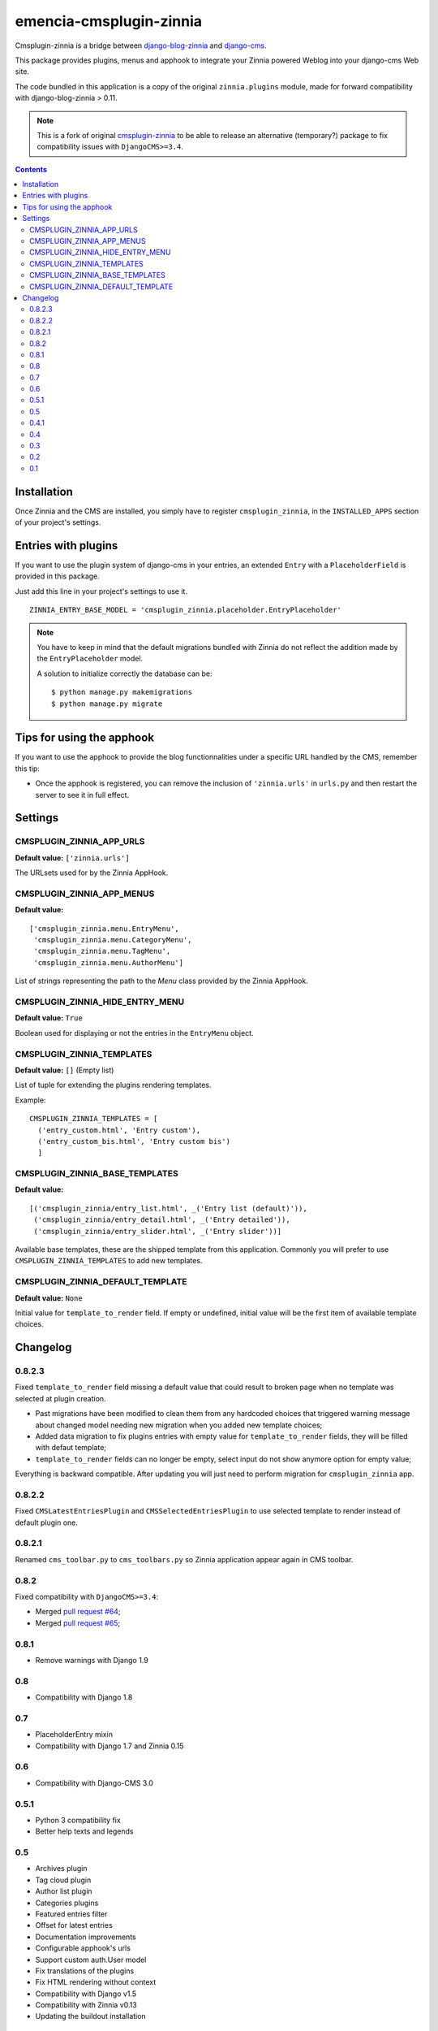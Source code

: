 ========================
emencia-cmsplugin-zinnia
========================

Cmsplugin-zinnia is a bridge between `django-blog-zinnia`_ and
`django-cms`_.

This package provides plugins, menus and apphook to integrate your Zinnia
powered Weblog into your django-cms Web site.

The code bundled in this application is a copy of the original
``zinnia.plugins`` module, made for forward compatibility with
django-blog-zinnia > 0.11.


.. Note::
    This is a fork of original `cmsplugin-zinnia <https://github.com/django-blog-zinnia/cmsplugin-zinnia>`_ to be able to release an alternative (temporary?) package to fix compatibility issues with ``DjangoCMS>=3.4``.

.. contents::

.. _installation:

Installation
============

Once Zinnia and the CMS are installed, you simply have to register
``cmsplugin_zinnia``, in the ``INSTALLED_APPS`` section of your
project's settings.

.. _entry-placeholder:

Entries with plugins
====================

If you want to use the plugin system of django-cms in your entries, an
extended ``Entry`` with a ``PlaceholderField`` is provided in this package.

Just add this line in your project's settings to use it. ::

  ZINNIA_ENTRY_BASE_MODEL = 'cmsplugin_zinnia.placeholder.EntryPlaceholder'

.. note::
   You have to keep in mind that the default migrations bundled with Zinnia
   do not reflect the addition made by the ``EntryPlaceholder`` model.

   A solution to initialize correctly the database can be: ::

     $ python manage.py makemigrations
     $ python manage.py migrate

Tips for using the apphook
==========================

If you want to use the apphook to provide the blog functionnalities under a
specific URL handled by the CMS, remember this tip:

* Once the apphook is registered, you can remove the inclusion of
  ``'zinnia.urls'`` in ``urls.py`` and then restart the server to see it in
  full effect.

.. _settings:

Settings
========

CMSPLUGIN_ZINNIA_APP_URLS
-------------------------
**Default value:** ``['zinnia.urls']``

The URLsets used for by the Zinnia AppHook.

CMSPLUGIN_ZINNIA_APP_MENUS
--------------------------
**Default value:** ::

  ['cmsplugin_zinnia.menu.EntryMenu',
   'cmsplugin_zinnia.menu.CategoryMenu',
   'cmsplugin_zinnia.menu.TagMenu',
   'cmsplugin_zinnia.menu.AuthorMenu']

List of strings representing the path to the `Menu` class provided by the
Zinnia AppHook.

CMSPLUGIN_ZINNIA_HIDE_ENTRY_MENU
--------------------------------
**Default value:** ``True``

Boolean used for displaying or not the entries in the ``EntryMenu`` object.

CMSPLUGIN_ZINNIA_TEMPLATES
--------------------------
**Default value:** ``[]`` (Empty list)

List of tuple for extending the plugins rendering templates.

Example: ::

  CMSPLUGIN_ZINNIA_TEMPLATES = [
    ('entry_custom.html', 'Entry custom'),
    ('entry_custom_bis.html', 'Entry custom bis')
    ]

CMSPLUGIN_ZINNIA_BASE_TEMPLATES
-------------------------------
**Default value:** ::

  [('cmsplugin_zinnia/entry_list.html', _('Entry list (default)')),
   ('cmsplugin_zinnia/entry_detail.html', _('Entry detailed')),
   ('cmsplugin_zinnia/entry_slider.html', _('Entry slider'))]

Available base templates, these are the shipped template from this application.
Commonly you will prefer to use ``CMSPLUGIN_ZINNIA_TEMPLATES`` to add new
templates.

CMSPLUGIN_ZINNIA_DEFAULT_TEMPLATE
---------------------------------
**Default value:** ``None``

Initial value for ``template_to_render`` field. If empty or undefined, initial
value will be the first item of available template choices.

.. _changelog:

Changelog
=========

0.8.2.3
-------

Fixed ``template_to_render`` field missing a default value that could result
to broken page when no template was selected at plugin creation.

* Past migrations have been modified to clean them from any hardcoded
  choices that triggered warning message about changed model needing new
  migration when you added new template choices;
* Added data migration to fix plugins entries with empty value for
  ``template_to_render`` fields, they will be filled with defaut template;
* ``template_to_render`` fields can no longer be empty, select input do not
  show anymore option for empty value;

Everything is backward compatible. After updating you will just need to
perform migration for ``cmsplugin_zinnia`` app.

0.8.2.2
-------

Fixed ``CMSLatestEntriesPlugin`` and ``CMSSelectedEntriesPlugin`` to use
selected template to render instead of default plugin one.

0.8.2.1
-------

Renamed ``cms_toolbar.py`` to ``cms_toolbars.py`` so Zinnia application appear again in CMS toolbar.

0.8.2
-----

Fixed compatibility with ``DjangoCMS>=3.4``:

* Merged `pull request #64 <https://github.com/django-blog-zinnia/cmsplugin-zinnia/pull/64>`_;
* Merged `pull request #65 <https://github.com/django-blog-zinnia/cmsplugin-zinnia/pull/65>`_;

0.8.1
-----

- Remove warnings with Django 1.9

0.8
---

- Compatibility with Django 1.8

0.7
---

- PlaceholderEntry mixin
- Compatibility with Django 1.7 and Zinnia 0.15

0.6
---

- Compatibility with Django-CMS 3.0

0.5.1
-----

- Python 3 compatibility fix
- Better help texts and legends

0.5
---

- Archives plugin
- Tag cloud plugin
- Author list plugin
- Categories plugins
- Featured entries filter
- Offset for latest entries
- Documentation improvements
- Configurable apphook's urls
- Support custom auth.User model
- Fix translations of the plugins
- Fix HTML rendering without context
- Compatibility with Django v1.5
- Compatibility with Zinnia v0.13
- Updating the buildout installation

0.4.1
-----

- Compatibility fix for Django-CMS 2.2+

0.4
---

- Fix issues with Entry.content rendering.
- Compatibility with latest version of Zinnia.

0.3
---

- Calendar plugin.
- QueryEntries plugin.
- Slider template for plugins.
- Documentation improvements.
- Fix breadcrumbs with month abbrev.
- Compatibility with Django 1.4 and Django-CMS 2.3.

0.2
---

- Better demo.
- Renaming modules.
- Fix dependancies with mptt.
- Fix ``EntryPlaceholder``'s Meta.
- ``0`` means all the entries on plugins.
- Set menu Nodes to invisible instead of removing.

0.1
---

- Initial release based on ``zinnia.plugins``.


.. _django-blog-zinnia: http://django-blog-zinnia.com/
.. _django-cms: http://django-cms.com/
